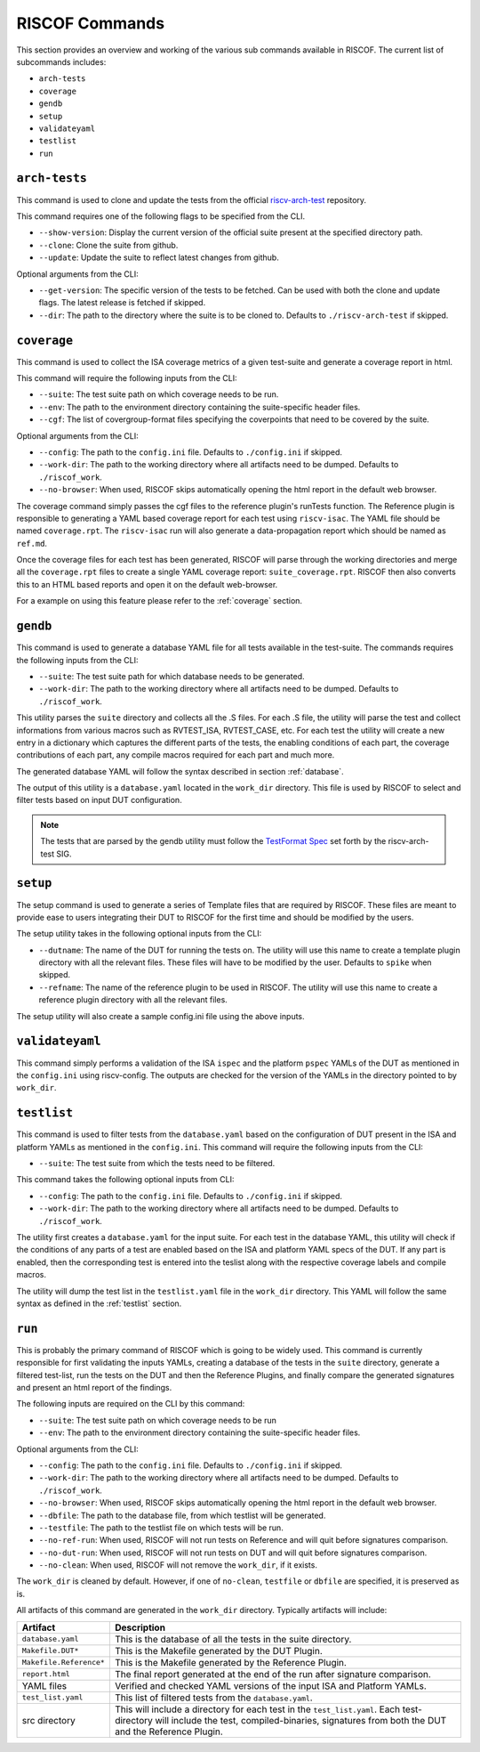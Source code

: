 .. _commands:

   
###############
RISCOF Commands
###############

This section provides an overview and working of the various sub commands available in RISCOF.
The current list of subcommands includes:

- ``arch-tests``
- ``coverage``
- ``gendb``
- ``setup``
- ``validateyaml``
- ``testlist``
- ``run``

``arch-tests``
--------------

This command is used to clone and update the tests from the official `riscv-arch-test <https://github.com/riscv/riscv-arch-test>`_ repository.

This command requires one of the following flags to be specified from the CLI.

- ``--show-version``: Display the current version of the official suite present at the specified directory path.
- ``--clone``: Clone the suite from github.
- ``--update``: Update the suite to reflect latest changes from github.

Optional arguments from the CLI:

- ``--get-version``: The specific version of the tests to be fetched. Can be used with both the clone and
  update flags. The latest release is fetched if skipped.
- ``--dir``: The path to the directory where the suite is to be cloned to. Defaults to
  ``./riscv-arch-test`` if skipped.

``coverage``
------------

This command is used to collect the ISA coverage metrics of a given test-suite and generate a coverage
report in html.

This command will require the following inputs from the CLI:

- ``--suite``: The test suite path on which coverage needs to be run.
- ``--env``: The path to the environment directory containing the suite-specific header files.
- ``--cgf``: The list of covergroup-format files specifying the coverpoints that need to be covered by the suite.

Optional arguments from the CLI:

- ``--config``: The path to the ``config.ini`` file. Defaults to ``./config.ini`` if skipped.
- ``--work-dir``: The path to the working directory where all artifacts need to be dumped. Defaults to
  ``./riscof_work``.
- ``--no-browser``: When used, RISCOF skips automatically opening the html report in the default web
  browser.

The coverage command simply passes the cgf files to the reference plugin's runTests function. The
Reference plugin is responsible to generating a YAML based coverage report for each test using ``riscv-isac``. 
The YAML file should be named ``coverage.rpt``. The ``riscv-isac`` run will also generate a data-propagation 
report which should be named as ``ref.md``.

Once the coverage files for each test has been generated, RISCOF will parse through the working
directories and merge all the ``coverage.rpt`` files to create a single YAML coverage report:
``suite_coverage.rpt``. RISCOF then also converts this to an HTML based reports and open it on the
default web-browser.

For a example on using this feature please refer to the :ref:`coverage` section.

``gendb``
---------

This command is used to generate a database YAML file for all tests available in the test-suite. The
commands requires the following inputs from the CLI:

- ``--suite``: The test suite path for which database needs to be generated.
- ``--work-dir``: The path to the working directory where all artifacts need to be dumped. Defaults to
  ``./riscof_work``.

This utility parses the ``suite`` directory and collects all the .S files. For each .S file, the
utility will parse the test and collect informations from various macros such as RVTEST_ISA,
RVTEST_CASE, etc. For each test the utility will create a new entry in a dictionary which captures
the different parts of the tests, the enabling conditions of each part, the coverage contributions
of each part, any compile macros required for each part and much more.

The generated database YAML will follow the syntax described in section :ref:`database`.

The output of this utility is a ``database.yaml`` located in the ``work_dir`` directory. This file is
used by RISCOF to select and filter tests based on input DUT configuration.

.. note:: The tests that are parsed by the gendb utility must follow the `TestFormat Spec
   <https://github.com/riscv/riscv-arch-test/blob/master/spec/TestFormatSpec.adoc>`_ set forth
   by the riscv-arch-test SIG.

``setup``
---------

The setup command is used to generate a series of Template files that are required by RISCOF. 
These files are meant to provide ease to users integrating their DUT to RISCOF for the first time
and should be modified by the users.

The setup utility takes in the following optional inputs from the CLI:

- ``--dutname``: The name of the DUT for running the tests on. The utility will use this name to create a
  template plugin directory with all the relevant files. These files will have to be modified by 
  the user. Defaults to ``spike`` when skipped.
- ``--refname``: The name of the reference plugin to be used in RISCOF. The utility will use this name to
  create a reference plugin directory with all the relevant files.


The setup utility will also create a sample config.ini file using the above inputs.

``validateyaml``
----------------

This command simply performs a validation of the ISA ``ispec`` and the platform ``pspec`` YAMLs of the DUT
as mentioned in the ``config.ini`` using riscv-config. The outputs are checked for the version of the YAMLs in
the directory pointed to by ``work_dir``.

``testlist``
------------

This command is used to filter tests from the ``database.yaml`` based on the configuration of DUT
present in the ISA and platform YAMLs as mentioned in the ``config.ini``. This command will require 
the following inputs from the CLI:

- ``--suite``: The test suite from which the tests need to be filtered.

This command takes the following optional inputs from CLI:

- ``--config``: The path to the ``config.ini`` file. Defaults to ``./config.ini`` if skipped.
- ``--work-dir``: The path to the working directory where all artifacts need to be dumped. Defaults to
  ``./riscof_work``.

The utility first creates a ``database.yaml`` for the input suite. For each test in the database YAML, 
this utility will check if the conditions of any parts of a test are enabled based on the ISA and
platform YAML specs of the DUT. If any part is enabled, then the corresponding test is entered into
the teslist along with the respective coverage labels and compile macros.

The utility will dump the test list in the ``testlist.yaml`` file in the ``work_dir`` directory. This
YAML will follow the same syntax as defined in the :ref:`testlist` section.

``run``
-------

This is probably the primary command of RISCOF which is going to be widely used. This command is
currently responsible for first validating the inputs YAMLs, 
creating a database of the tests in the ``suite`` directory, generate a
filtered test-list, run the tests on the DUT and then the Reference Plugins, and finally compare the
generated signatures and present an html report of the findings.

The following inputs are required on the CLI by this command:

- ``--suite``: The test suite path on which coverage needs to be run
- ``--env``: The path to the environment directory containing the suite-specific header files.

Optional arguments from the CLI:

- ``--config``: The path to the ``config.ini`` file. Defaults to ``./config.ini`` if skipped.
- ``--work-dir``: The path to the working directory where all artifacts need to be dumped. Defaults to
  ``./riscof_work``.
- ``--no-browser``: When used, RISCOF skips automatically opening the html report in the default web browser.
- ``--dbfile``: The path to the database file, from which testlist will be generated.
- ``--testfile``: The path to the testlist file on which tests will be run.
- ``--no-ref-run``: When used, RISCOF will not run tests on Reference and will quit before signatures comparison.
- ``--no-dut-run``: When used, RISCOF will not run tests on DUT and will quit before signatures comparison.
- ``--no-clean``: When used, RISCOF will not remove the ``work_dir``, if it exists. 

The ``work_dir`` is cleaned by default. However, if one of ``no-clean``, ``testfile`` or ``dbfile`` 
are specified, it is preserved as is.

All artifacts of this command are generated in the ``work_dir`` directory. Typically artifacts will
include:

======================== =============================================================
Artifact                 Description
======================== =============================================================
``database.yaml``        This is the database of all the tests in the suite directory.
``Makefile.DUT*``        This is the Makefile generated by the DUT Plugin.
``Makefile.Reference*``  This is the Makefile generated by the Reference Plugin.
``report.html``          The final report generated at the end of the run after signature comparison.
  YAML files             Verified and checked YAML versions of the input ISA and Platform YAMLs.
``test_list.yaml``       This list of filtered tests from the ``database.yaml``.
  src directory          This will include a directory for each test in the ``test_list.yaml``. Each test-directory will include the test, compiled-binaries, signatures from both the DUT and the Reference Plugin.
======================== =============================================================
